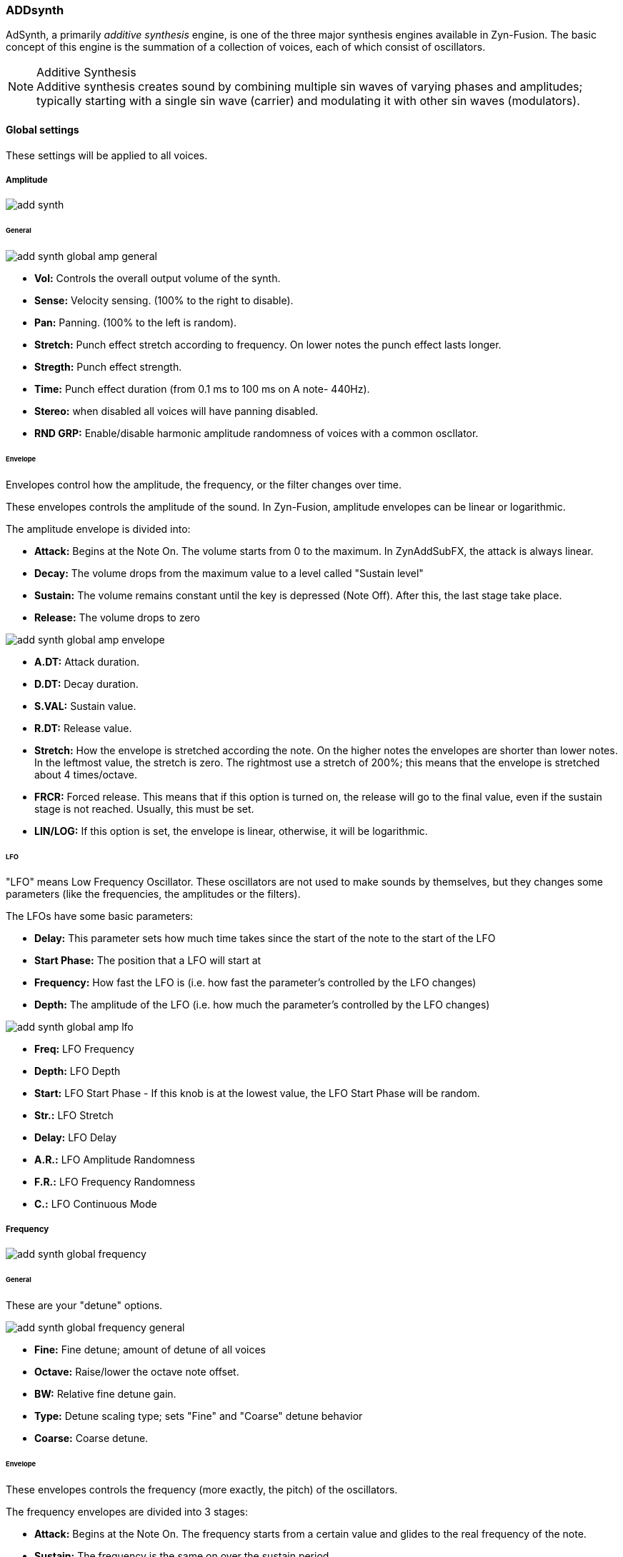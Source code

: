 === ADDsynth

AdSynth, a primarily _additive synthesis_ engine, is one of the three major synthesis engines available in Zyn-Fusion. The basic concept of this engine is the summation of a collection of voices, each of which consist of oscillators.

.Additive Synthesis
NOTE: Additive synthesis creates sound by combining multiple sin waves of varying phases and amplitudes; typically starting with a single sin wave (carrier) and modulating it with other sin waves (modulators).

==== Global settings
These settings will be applied to all voices.

===== Amplitude
image::imgs/add-synth.png[]

====== General
image::imgs/add-synth-global-amp-general.png[]
- *Vol:* Controls the overall output volume of the synth.
- *Sense:* Velocity sensing. (100% to the right to disable).
- *Pan:* Panning. (100% to the left is random).
- *Stretch:*  Punch effect stretch according to frequency. On lower notes the punch effect lasts longer.
- *Stregth:* Punch effect strength.
- *Time:* Punch effect duration (from 0.1 ms to 100 ms on A note- 440Hz).
- *Stereo:* when disabled all voices will have panning disabled.
- *RND GRP:* Enable/disable harmonic amplitude randomness of voices with a common oscllator.

====== Envelope
Envelopes control how the amplitude, the frequency, or the filter changes over time.

These envelopes controls the amplitude of the sound. In Zyn-Fusion, amplitude envelopes can be linear or logarithmic. 

The amplitude envelope is divided into:

- *Attack:* Begins at the Note On. The volume starts from 0 to the maximum. In ZynAddSubFX, the attack is always linear.
- *Decay:* The volume drops from the maximum value to a level called "Sustain level"
- *Sustain:* The volume remains constant until the key is depressed (Note Off). After this, the last stage take place.
- *Release:* The volume drops to zero

image::imgs/add-synth-global-amp-envelope.png[]

- *A.DT:* Attack duration.
- *D.DT:* Decay duration.
- *S.VAL:* Sustain value.
- *R.DT:* Release value.
- *Stretch:* How the envelope is stretched according the note. On the higher notes the envelopes are shorter than lower notes. In the leftmost value, the stretch is zero. The rightmost use a stretch of 200%; this means that the envelope is stretched about 4 times/octave.
- *FRCR:*  Forced release. This means that if this option is turned on, the release will go to the final value, even if the sustain stage is not reached. Usually, this must be set.
- *LIN/LOG:* If this option is set, the envelope is linear, otherwise, it will be logarithmic.

====== LFO
"LFO" means Low Frequency Oscillator. These oscillators are not used to make sounds by themselves, but they changes some parameters (like the frequencies, the amplitudes or the filters).

The LFOs have some basic parameters:

- *Delay:* This parameter sets how much time takes since the start of the note to the start of the LFO
- *Start Phase:* The position that a LFO will start at
- *Frequency:* How fast the LFO is (i.e. how fast the parameter’s controlled by the LFO changes)
- *Depth:* The amplitude of the LFO (i.e. how much the parameter’s controlled by the LFO changes)

image::imgs/add-synth-global-amp-lfo.png[]

- *Freq:* LFO Frequency
- *Depth:* LFO Depth
- *Start:* LFO Start Phase - If this knob is at the lowest value, the LFO Start Phase will be random.
- *Str.:* LFO Stretch
- *Delay:* LFO Delay
- *A.R.:* LFO Amplitude Randomness
- *F.R.:* LFO Frequency Randomness
- *C.:* LFO Continuous Mode

===== Frequency
image::imgs/add-synth-global-frequency.png[]

====== General
These are your "detune" options.

image::imgs/add-synth-global-frequency-general.png[]

- *Fine:* Fine detune; amount of detune of all voices
- *Octave:* Raise/lower the octave note offset.
- *BW:* Relative fine detune gain.
- *Type:* Detune scaling type; sets "Fine" and "Coarse" detune behavior 
- *Coarse:* Coarse detune.

====== Envelope
These envelopes controls the frequency (more exactly, the pitch) of the oscillators.

The frequency envelopes are divided into 3 stages:

- *Attack:* Begins at the Note On. The frequency starts from a certain value and glides to the real frequency of the note.
- *Sustain:* The frequency is the same on over the sustain period.
- *Release:* This stage begins on Note Off and glides the frequency of the note to a certain value.

image::imgs/add-synth-global-frequency-envelope.png[]

- *A.DT:* Attack duration.
- *R.DT:* Release duration.
- *A.VAL:* Attack value.
- *R.VAL:* Release value.
- *Stretch:* How the envelope is stretched according the note. On the higher notes the envelopes are shorter than lower notes. In the leftmost value, the stretch is zero. The rightmost use a stretch of 200%; this means that the envelope is stretched about 4 times/octave.
- *FRCR:* Forced release. This means that if this option is turned on, the release will go to the final value, even if the sustain stage is not reached. Usually, this must be set.

====== LFO
image::imgs/add-synth-global-frequency-lfo.png[]

- *Freq:* LFO Frequency
- *Depth:* LFO Depth
- *Start:* LFO Start Phase - If this knob is at the lowest value, the LFO Start Phase will be random.
- *Str.:* LFO Stretch
- *Delay:* LFO Delay
- *A.R.:* LFO Amplitude Randomness
- *F.R.:* LFO Frequency Randomness
- *Sync:* ???

===== Filter
Zyn-Fusion offers several different types of filters, which can be used to shape the spectrum of a signal. The primary parameters that affect the characteristics of the filter are the cutoff, resonance, filter stages, and the filter type.

- *Cutoff:* This value determines which frequency marks the changing point for the filter. In a low pass filter, this value marks the point where higher frequencies are attenuated.
- *Resonance:* The resonance of a filter determines how much excess energy is present at the cutoff frequency. In Zyn-Fusion, this is represented by the Q-factor, which is defined to be the cutoff frequency divided by the bandwidth. In other words higher Q values result in a much more narrow resonant spike.
- *Stages:* The number of stages in a given filter describes how sharply it is able to make changes in the frequency response.

image::imgs/add-synth-global-filter.png[]

====== General
image::imgs/add-synth-global-filter-general.png[]

- *Cutoff:* Cutoff frequency.
- *Q:* Level of resonance for the filter.
- *F.Track:* Frequency tracking amount. When this parameter is positive, higher note frequencies shift the filter’s cutoff frequency higher.
- *Scale:* ???
- *Sense:* Velocity sensing. (100% to the right to disable).
- *Stages:* Filter stages.
- *Class:* Category of synth.
- *Type:* Type of filter to use.
- *Gain:* Additional gain/attenuation for filter.

====== Envelope
image::imgs/add-synth-global-filter-envelope.png[]

- *A.DT:* Attack duration.
- *D.DT:* Decay duration.
- *R.DT:* Release duration.
- *A.VAL:* Attack value.
- *D.VAL:* Decay value.
- *R.VAL:* Release value.
- *Stretch:* How the envelope is stretched according the note. On the higher notes the envelopes are shorter than lower notes. In the leftmost value, the stretch is zero. The rightmost use a stretch of 200%; this means that the envelope is stretched about 4 times/octave.
- *FRCR:* Forced release. This means that if this option is turned on, the release will go to the final value, even if the sustain stage is not reached. Usually, this must be set.

====== LFO
image::imgs/add-synth-global-filter-lfo.png[]

- *Freq:* LFO Frequency
- *Depth:* LFO Depth
- *Start:* LFO Start Phase - If this knob is at the lowest value, the LFO Start Phase will be random.
- *Str.:* LFO Stretch
- *Delay:* LFO Delay
- *A.R.:* LFO Amplitude Randomness
- *F.R.:* LFO Frequency Randomness
- *Sync:* ???

==== Voice settings
The Voice settings allow you to modify settings _per voice_. These options include all of the `Global Settings` we covered above as well as new ones such as the modulator, oscillator, and unison features.

.Helpful Tip
NOTE: The output of any single voice will always include a combination of individual Voice settings being applied on top of Global settings. Global settings will be applied to an active voices _before_ any individual voice settings are applied.

===== Amplitude
image::imgs/add-synth-voice-amplitude.png[]

====== General
image::imgs/add-synth-voice-amplitude-general.png[]

- *Vol:* 
- *Sense:*
- *Pan:*
- *Delay:*
- *Bypass GL Filter:*
- *RESON:*

====== Envelope
image::imgs/add-synth-voice-amplitude-envelope.png[]

- *A.DT:* Attack duration.
- *D.DT:* Decay duration.
- *S.VAL:* Sustain value.
- *R.DT:* Release duration.
- *Stretch:* How the envelope is stretched according the note. On the higher notes the envelopes are shorter than lower notes. In the leftmost value, the stretch is zero. The rightmost use a stretch of 200%; this means that the envelope is stretched about 4 times/octave.
- *FRCR:* Forced release. This means that if this option is turned on, the release will go to the final value, even if the sustain stage is not reached. Usually, this must be set.
- *LIN/LOG:* If this option is set, the envelope is linear, otherwise, it will be logarithmic.

====== LFO
image::imgs/add-synth-voice-amplitude-lfo.png[]

- *Freq:* LFO Frequency
- *Depth:* LFO Depth
- *Start:* LFO Start Phase - If this knob is at the lowest value, the LFO Start Phase will be random.
- *Str.:* LFO Stretch
- *Delay:* LFO Delay
- *A.R.:* LFO Amplitude Randomness
- *F.R.:* LFO Frequency Randomness
- *Sync:* ???

===== Frequency
image::imgs/add-synth-voice-frequency.png[]

====== General
image::imgs/add-synth-voice-frequency-general.png[]

- *Fine:* Fine detune; amount of detune of all voices
- *Octave:* Raise/lower the octave note offset.
- *ET:*
- *Type:* Detune scaling type; sets "Fine" and "Coarse" detune behavior 
- *Coarse:* Coarse detune.
- *Fixed:*

====== Envelope
image::imgs/add-synth-voice-frequency-envelope.png[]

- *A.DT:* Attack duration.
- *R.DT:* Release duration.
- *A.VAL:* Attack value.
- *R.VAL:* Release value.
- *Stretch:* How the envelope is stretched according the note. On the higher notes the envelopes are shorter than lower notes. In the leftmost value, the stretch is zero. The rightmost use a stretch of 200%; this means that the envelope is stretched about 4 times/octave.
- *FRCR:* Forced release. This means that if this option is turned on, the release will go to the final value, even if the sustain stage is not reached. Usually, this must be set.

====== LFO
image::imgs/add-synth-voice-frequency-lfo.png[]

- *Freq:* LFO Frequency
- *Depth:* LFO Depth
- *Start:* LFO Start Phase - If this knob is at the lowest value, the LFO Start Phase will be random.
- *Str.:* LFO Stretch
- *Delay:* LFO Delay
- *A.R.:* LFO Amplitude Randomness
- *F.R.:* LFO Frequency Randomness
- *Sync:* ???

===== Filter
image::imgs/add-synth-voice-filter.png[]

====== General
image::imgs/add-synth-voice-filter-general.png[]

- *Cutoff:* Cutoff frequency.
- *Q:* Level of resonance for the filter.
- *F.Track:* Frequency tracking amount. When this parameter is positive, higher note frequencies shift the filter’s cutoff frequency higher.
- *V.Scale:* ???
- *V.Sense:* Velocity sensing. (100% to the right to disable).
- *Stages:* Filter stages.
- *Class:* Category of synth.
- *Type:* Type of filter to use.
- *Gain:* Additional gain/attenuation for filter.

====== Envelope
image::imgs/add-synth-voice-filter-envelope.png[]

- *A.DT:* Attack duration.
- *D.DT:* Decay duration.
- *R.DT:* Release duration.
- *A.VAL:* Attack value.
- *D.VAL:* Decay value.
- *R.VAL:* Release value.
- *Stretch:* How the envelope is stretched according the note. On the higher notes the envelopes are shorter than lower notes. In the leftmost value, the stretch is zero. The rightmost use a stretch of 200%; this means that the envelope is stretched about 4 times/octave.
- *FRCR:* Forced release. This means that if this option is turned on, the release will go to the final value, even if the sustain stage is not reached. Usually, this must be set.

====== LFO
image::imgs/add-synth-voice-filter-lfo.png[]

- *Freq:* LFO Frequency
- *Depth:* LFO Depth
- *Start:* LFO Start Phase - If this knob is at the lowest value, the LFO Start Phase will be random.
- *Str.:* LFO Stretch
- *Delay:* LFO Delay
- *A.R.:* LFO Amplitude Randomness
- *F.R.:* LFO Frequency Randomness
- *Sync:* ???


==== osc / mod-osc
image::imgs/osc-overall.png[]

==== modulation

===== Amplitude
image::imgs/add-synth-modulation-amplitude.png[]

===== Frequency
image::imgs/add-synth-modulation-frequency.png[]

==== voice list
image::imgs/add-synth-voice-list.png[]

==== resonance
image::imgs/add-synth-resonance.png[]


* [TODO] signal routing diagram
